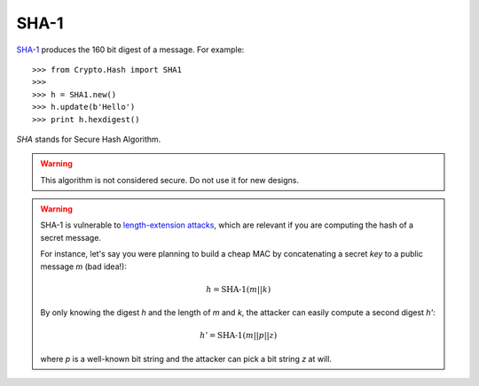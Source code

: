 SHA-1
=====

SHA-1_ produces the 160 bit digest of a message.
For example::

    >>> from Crypto.Hash import SHA1
    >>>
    >>> h = SHA1.new()
    >>> h.update(b'Hello')
    >>> print h.hexdigest()

*SHA* stands for Secure Hash Algorithm.

.. warning::
    This algorithm is not considered secure. Do not use it for new designs.

.. warning::
    SHA-1 is vulnerable to `length-extension attacks <https://crypto.stackexchange.com/questions/3978/understanding-the-length-extension-attack>`_,
    which are relevant if you are computing the hash of a secret message.
    
    For instance, let's say you were planning to build a cheap MAC by concatenating a secret *key* to
    a public message *m* (bad idea!):
   
    .. math::
        h = \text{SHA-1}(m || k)
    
    By only knowing the digest *h* and the length of *m* and *k*, the attacker can easily compute a second digest *h'*:
    
    .. math::
        h' = \text{SHA-1}(m || p || z)
    
    where *p* is a well-known bit string and the attacker can pick a bit string *z* at will.

.. _SHA-1: http://csrc.nist.gov/publications/fips/fips180-2/fips180-2.pdf

.. py:function:: Crypto.SHA1.new(msg=None)

    Create a new hash object.

    :param msg:
        Optional. The very first chunk of the message to hash.
        It is equivalent to an early call to :func:`update`.
    :type msg: byte string
   
    :returns: A :class:`SHA1_Hash` hash object

.. py:class:: Crypto.SHA1.SHA1_Hash

    A SHA-1 hash object.
    Do not instantiate directly.
    Use the :func:`new` function.

    :ivar oid: ASN.1 Object ID
    :vartype oid: string

    :ivar block_size: the size in bytes of the internal message block,
                      input to the compression function
    :vartype block_size: integer

    :ivar digest_size: the size in bytes of the resulting hash
    :vartype digest_size: integer

    .. py:method:: update(msg)
        
        Continue hashing of a message by consuming the next chunk of data.

        :param msg: The next chunk of the message being hashed.
        :type param: byte string

    .. py:method:: digest()
        
        Return the **binary** (non-printable) digest of the message that has been hashed so far.

        :return: The hash digest, computed over the data processed so far.
                 Binary form.
        :rtype: byte string
    
    .. py:method:: hexdigest() 
        
        Return the **printable** digest of the message that has been hashed so far.

        :return: The hash digest, computed over the data processed so far.
                 Hexadecimal encoded.
        :rtype: string


